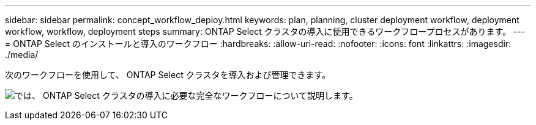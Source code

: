 ---
sidebar: sidebar 
permalink: concept_workflow_deploy.html 
keywords: plan, planning, cluster deployment workflow, deployment workflow, workflow, deployment steps 
summary: ONTAP Select クラスタの導入に使用できるワークフロープロセスがあります。 
---
= ONTAP Select のインストールと導入のワークフロー
:hardbreaks:
:allow-uri-read: 
:nofooter: 
:icons: font
:linkattrs: 
:imagesdir: ./media/


[role="lead"]
次のワークフローを使用して、 ONTAP Select クラスタを導入および管理できます。

image:deploy_workflow2.png["では、 ONTAP Select クラスタの導入に必要な完全なワークフローについて説明します。"]
